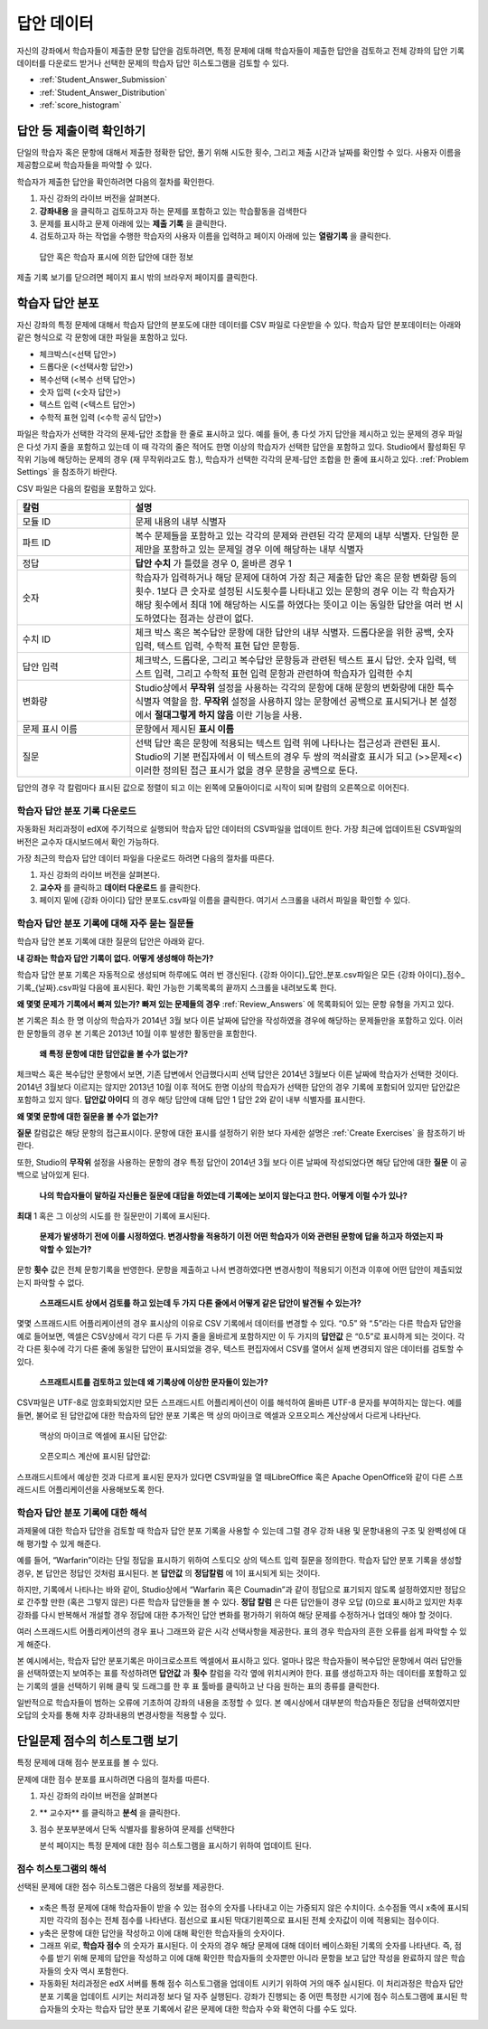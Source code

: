 .. _Review_Answers:

############################
답안 데이터
############################

자신의 강좌에서 학습자들이 제출한 문항 답안을 검토하려면, 특정 문제에 대해 학습자들이 제출한 답안을 검토하고 전체 강좌의 답안 기록 데이터를 다운로드 받거나 선택한 문제의 학습자 답안 히스토그램을 검토할 수 있다. 

* :ref:`Student_Answer_Submission`

* :ref:`Student_Answer_Distribution`

* :ref:`score_histogram`

.. _Student_Answer_Submission:

************************************************************
답안 등 제출이력 확인하기
************************************************************

단일의 학습자 혹은 문항에 대해서 제출한 정확한 답안, 풀기 위해 시도한 횟수, 그리고 제출 시간과 날짜를 확인할 수 있다. 사용자 이름을 제공함으로써 학습자들을 파악할 수 있다. 

학습자가 제출한 답안을 확인하려면 다음의 절차를 확인한다. 

#. 자신 강좌의 라이브 버전을 살펴본다. 

#. **강좌내용** 을 클릭하고 검토하고자 하는 문제를 포함하고 있는 학습활동을 검색한다

#. 문제를 표시하고 문제 아래에 있는 **제출 기록** 을 클릭한다. 

#. 검토하고자 하는 작업을 수행한 학습자의 사용자 이름을 입력하고 페이지 아래에 있는 **열람기록** 을 클릭한다. 

  답안 혹은 학습자 표시에 의한 답안에 대한 정보

제출 기록 보기를 닫으려면 페이지 표시 밖의 브라우저 페이지를 클릭한다. 
   
.. _Student_Answer_Distribution:

****************************************
학습자 답안 분포
****************************************

자신 강좌의 특정 문제에 대해서 학습자 답안의 분포도에 대한 데이터를 CSV 파일로 다운받을 수 있다. 학습자 답안 분포데이터는 아래와 같은 형식으로 각 문항에 대한 파일을 포함하고 있다. 

* 체크박스(<선택 답안>)
* 드롭다운 (<선택사항 답안>)
* 복수선택 (<복수 선택 답안>)
* 숫자 입력 (<숫자 답안>)
* 텍스트 입력 (<텍스트 답안>)
* 수학적 표현 입력 (<수학 공식 답안>)

파일은 학습자가 선택한 각각의 문제-답안 조합을 한 줄로 표시하고 있다. 예를 들어, 총 다섯 가지 답안을 제시하고 있는 문제의 경우 파일은 다섯 가지 줄을 포함하고 있는데 이 때 각각의 줄은 적어도 한명 이상의 학습자가 선택한 답안을 포함하고 있다. Studio에서 활성화된 무작위 기능에 해당하는 문제의 경우 (재 무작위라고도 함.), 학습자가 선택한 각각의 문제-답안 조합을 한 줄에 표시하고 있다. :ref:`Problem Settings` 을 참조하기 바란다.  

CSV 파일은 다음의 칼럼을 포함하고 있다. 

.. list-table::
   :widths: 20 60
   :header-rows: 1

   * - 칼럼
     - 설명
   * - 모듈 ID
     - 문제 내용의 내부 식별자
   * - 파트 ID
     - 복수 문제들을 포함하고 있는 각각의 문제와 관련된 각각 문제의 내부 식별자. 단일한 문제만을 포함하고 있는 문제일 경우 이에 해당하는 내부 식별자
   * - 정답
     - **답안 수치** 가 틀렸을 경우 0, 올바른 경우 1
   * - 숫자
     - 학습자가 입력하거나 해당 문제에 대하여 가장 최근 제출한 답안 혹은 문항 변화량 등의 횟수. 1보다 큰 숫자로 설정된 시도횟수를 나타내고 있는 문항의 경우 이는 각 학습자가 해당 횟수에서 최대 1에 해당하는 시도를 하였다는 뜻이고 이는 동일한 답안을 여러 번 시도하였다는 점과는 상관이 없다. 
   * - 수치 ID
     - 체크 박스 혹은 복수답안 문항에 대한 답안의 내부 식별자. 드롭다운을 위한 공백, 숫자 입력, 텍스트 입력, 수학적 표현 답안 문항등. 
   * - 답안 입력
     - 체크박스, 드롭다운, 그리고 복수답안 문항등과 관련된 텍스트 표시 답안. 숫자 입력, 텍스트 입력, 그리고 수학적 표현 입력 문항과 관련하여 학습자가 입력한 수치
   * - 변화량
     - Studio상에서 **무작위** 설정을 사용하는 각각의 문항에 대해 문항의 변화량에 대한 특수 식별자 역할을 함. **무작위** 설정을 사용하지 않는 문항에선 공백으로 표시되거나 본 설정에서 **절대그렇게 하지 않음** 이란 기능을 사용. 
   * - 문제 표시 이름
     - 문항에서 제시된 **표시 이름**
   * - 질문
     - 선택 답안 혹은 문항에 적용되는 텍스트 입력 위에 나타나는 접근성과 관련된 표시. Studio의 기본 편집자에서 이 텍스트의 경우 두 쌍의 꺽쇠괄호 표시가 되고 (>>문제<<) 이러한 정의된 접근 표시가 없을 경우 문항을 공백으로 둔다.  

답안의 경우 각 칼럼마다 표시된 값으로 정렬이 되고 이는 왼쪽에 모듈아이디로 시작이 되며 칼럼의 오른쪽으로 이어진다.

.. _Download_Answer_Distributions:

===================================================
학습자 답안 분포 기록 다운로드
===================================================

자동화된 처리과정이 edX에 주기적으로 실행되어 학습자 답안 데이터의 CSV파일을 업데이트 한다. 가장 최근에 업데이트된 CSV파일의 버전은 교수자 대시보드에서 확인 가능하다. 

가장 최근의 학습자 답안 데이터 파일을 다운로드 하려면 다음의 절차를 따른다.  

#. 자신 강좌의 라이브 버전을 살펴본다. 

#. **교수자** 를 클릭하고 **데이터 다운로드** 를 클릭한다.

#. 페이지 밑에 {강좌 아이디} 답안 분포도.csv파일 이름을 클릭한다. 여기서 스크롤을 내려서 파일을 확인할 수 있다. 

==========================================================================
학습자 답안 분포 기록에 대해 자주 묻는 질문들
==========================================================================

학습자 답안 본포 기록에 대한 질문의 답안은 아래와 같다.  

**내 강좌는 학습자 답안 기록이 없다. 어떻게 생성해야 하는가?**

학습자 답안 분포 기록은 자동적으로 생성되며 하루에도 여러 번 갱신된다. {강좌 아이디}_답안_분포.csv파일은 모든 {강좌 아이디}_점수_기록_{날짜}.csv파일 다음에 표시된다. 확인 가능한 기록목록의 끝까지 스크롤을 내려보도록 한다.

**왜 몇몇 문제가 기록에서 빠져 있는가? 빠져 있는 문제들의 경우** :ref:`Review_Answers` 에 목록화되어 있는 문항 유형을 가지고 있다.

본 기록은 최소 한 명 이상의 학습자가 2014년 3월 보다 이른 날짜에 답안을 작성하였을 경우에 해당하는 문제들만을 포함하고 있다. 이러한 문항들의 경우 본 기록은 2013년 10월 이후 발생한 활동만을 포함한다. 

 **왜 특정 문항에 대한 답안값을 볼 수가 없는가?**

체크박스 혹은 복수답안 문항에서 보면, 기존 답변에서 언급했다시피 선택 답안은 2014년 3월보다 이른 날짜에 학습자가 선택한 것이다. 2014년 3월보다 이르지는 않지만 2013년 10월 이후 적어도 한명 이상의 학습자가 선택한 답안의 경우 기록에 포함되어 있지만 답안값은 포함하고 있지 않다. **답안값 아이디** 의 경우 해당 답안에 대해 답안 1 답안 2와 같이 내부 식별자를 표시한다.

**왜 몇몇 문항에 대한 질문을 볼 수가 없는가?**

**질문** 칼럼값은 해당 문항의 접근표시이다. 문항에 대한 표시를 설정하기 위한 보다 자세한 설명은 :ref:`Create Exercises` 을 참조하기 바란다. 

또한, Studio의 **무작위** 설정을 사용하는 문항의 경우 특정 답안이 2014년 3월 보다 이른 날짜에 작성되었다면 해당 답안에 대한 **질문** 이 공백으로 남아있게 된다.

 **나의 학습자들이 말하길 자신들은 질문에 대답을 하였는데 기록에는 보이지 않는다고 한다. 어떻게 이럴 수가 있나?**

**최대** 1 혹은 그 이상의 시도를 한 질문만이 기록에 표시된다. 

 **문제가 발생하기 전에 이를 시정하였다. 변경사항을 적용하기 이전 어떤 학습자가 이와 관련된 문항에 답을 하고자 하였는지 파악할 수 있는가?**

문항 **횟수** 값은 전체 문항기록을 반영한다. 문항을 제출하고 나서 변경하였다면 변경사항이 적용되기 이전과 이후에 어떤 답안이 제출되었는지 파악할 수 없다. 

 **스프래드시트 상에서 검토를 하고 있는데 두 가지 다른 줄에서 어떻게 같은 답안이 발견될 수 있는가?**

몇몇 스프래드시트 어플리케이션의 경우 표시상의 이유로 CSV 기록에서 데이터를 변경할 수 있다. “0.5” 와 “.5”라는 다른 학습자 답안을 예로 들어보면, 엑셀은 CSV상에서 각기 다른 두 가지 줄을 올바르게 포함하지만 이 두 가지의 **답안값** 은 “0.5”로 표시하게 되는 것이다. 각각 다른 횟수에 각기 다른 줄에 동일한 답안이 표시되었을 경우, 텍스트 편집자에서 CSV를 열어서 실제 변경되지 않은 데이터를 검토할 수 있다. 

 **스프래트시트를 검토하고 있는데 왜 기록상에 이상한 문자들이 있는가?**

CSV파일은 UTF-8로 암호화되었지만 모든 스프래드시트 어플리케이션이 이를 해석하여 올바른 UTF-8 문자를 부여하지는 않는다. 예를 들면, 불어로 된 답안값에 대한 학습자의 답안 분포 기록은 맥 상의 마이크로 엑셀과 오프오피스 계산상에서 다르게 나타난다.  

  맥상의 마이크로 엑셀에 표시된 답안값:

   .. image:: ../../../shared/building_and_running_chapters/Images/student_answer_excel.png
     :alt: A spreadsheet that replaces accented French characters with underscores

  오픈오피스 계산에 표시된 답안값:

   .. image:: ../../../shared/building_and_running_chapters/Images/student_answer_calc.png
     :alt: A spreadsheet that displays accented French characters correctly

스프래드시트에서 예상한 것과 다르게 표시된 문자가 있다면 CSV파일을 열 때LibreOffice 혹은 Apache OpenOffice와 같이 다른 스프래드시트 어플리케이션을 사용해보도록 한다.

==========================================================================
학습자 답안 분포 기록에 대한 해석
==========================================================================

과제물에 대한 학습자 답안을 검토할 때 학습자 답안 분포 기록을 사용할 수 있는데 그럴 경우 강좌 내용 및 문항내용의 구조 및 완벽성에 대해 평가할 수 있게 해준다. 

예를 들어, “Warfarin”이라는 단일 정답을 표시하기 위하여 스토디오 상의 텍스트 입력 질문을 정의한다. 학습자 답안 분포 기록을 생성할 경우, 본 답안은 정답인 것처럼 표시된다. 본 **답안값** 의 **정답칼럼** 에 1이 표시되게 되는 것이다. 

.. image:: ../../../shared/building_and_running_chapters/Images/SAD_Answer_Review.png
    :alt: In Excel, 5 rows show 5 answer values, 4 of which show comprehension of the question, but only 1 answer is marked as correct

하지만, 기록에서 나타나는 바와 같이, Studio상에서 “Warfarin 혹은 Coumadin”과 같이 정답으로 표기되지 않도록 설정하였지만 정답으로 간주할 만한 (혹은 그렇지 않은) 다른 학습자 답안들을 볼 수 있다. **정답 칼럼** 은 다른 답안들이 경우 오답 (0)으로 표시하고 있지만 차후 강좌를 다시 반복해서 개설할 경우 정답에 대한 추가적인 답안 변화를 평가하기 위하여 해당 문제를 수정하거나 업데잇 해야 할 것이다. 

여러 스프래드시트 어플리케이션의 경우 표나 그래프와 같은 시각 선택사항을 제공한다. 표의 경우 학습자의 흔한 오류를 쉽게 파악할 수 있게 해준다.  

.. image:: ../../../shared/building_and_running_chapters/Images/SAD_Column_Chart.png
    :alt: In Excel, AnswerValue and Count columns next to each other, values for 4 rows selected, and a column chart of the count for the 4 answers

본 예시에서는, 학습자 답안 분포기록은 마이크로소프트 엑셀에서 표시하고 있다. 얼마나 많은 학습자들이 복수답안 문항에서 여러 답안들을 선택하였는지 보여주는 표를 작성하려면 **답안값** 과 **횟수** 칼럼을 각각 옆에 위치시켜야 한다. 표를 생성하고자 하는 데이터를 포함하고 있는 기록의 셀을 선택하기 위해 클릭 및 드래그를 한 후 표 툴바를 클릭하고 난 다음 원하는 표의 종류를 클릭한다.   

.. 참고:: 이러한 선택사항에서 사용되는 정보를 다룰 경우 스프래드시트 어플리케이션에 대한 도움메뉴를 참조하도록 한다. 칼럼의 순서를 바꾸는 등 스프래스시트 상의 변경사항을 적용해야 할 수도 있다. 작업을 시작하기 전 기존에 다운로드한 파일의 복사본을 저장하도록 한다.  

일반적으로 학습자들이 범하는 오류에 기초하여 강좌의 내용을 조정할 수 있다. 본 예시상에서 대부분의 학습자들은 정답을 선택하였지만 오답의 숫자를 통해 차후 강좌내용의 변경사항을 적용할 수 있다. 

.. _score_histogram:

**************************************************
단일문제 점수의 히스토그램 보기
**************************************************

특정 문제에 대해 점수 분포표를 볼 수 있다. 


.. 참고:: 특정 문제에 대한 점수 분포를 보려면 이에 대한 단독 식별자가 필요하다. 단독 식별자에서 /문제/접두사를 가지고 있는 문제에 대한 히스토그램을 표시할 수 있다. :ref:`find_URL` 을 참조하기 바란다. 

문제에 대한 점수 분포를 표시하려면 다음의 절차를 따른다. 

#. 자신 강좌의 라이브 버전을 살펴본다

#. ** 교수자** 를 클릭하고 **분석** 을 클릭한다.  

#. 점수 분포부분에서 단독 식별자를 활용하여 문제를 선택한다

   분석 페이지는 특정 문제에 대한 점수 히스토그램을 표시하기 위하여 업데이트 된다.

   .. image:: ../../../shared/building_and_running_chapters/Images/score_histogram.png
     :alt: Graph of the number of students who received different scores for a
         selected problem

..  **Question**: (sent to Olga 31 Jan 14) this is a tough UI to use: how do they correlate the codes in this drop-down with actual constructed problems? the copy-and-paste UI on the Student Admin page actually works a little better imo. LMS-2522

===================================================
점수 히스토그램의 해석
===================================================

선택된 문제에 대한 점수 히스토그램은 다음의 정보를 제공한다.

   .. image:: ../../../shared/building_and_running_chapters/Images/score_histogram_callouts.png
     :alt: Histogram with indicators for the number of students scored value and
         the x-axis numbers that indicate plotted scores

* x축은 특정 문제에 대해 학습자들이 받을 수 있는 점수의 숫자를 나타내고 이는 가중되지 않은 수치이다. 소수점들 역시 x축에 표시되지만 각각의 점수는 전체 점수를 나타낸다. 점선으로 표시된 막대기왼쪽으로 표시된 전체 숫자값이 이에 적용되는 점수이다.

* y축은 문항에 대한 답안을 작성하고 이에 대해 확인한 학습자들의 숫자이다. 

* 그래프 위로, **학습자 점수** 의 숫자가 표시된다. 이 숫자의 경우 해당 문제에 대해 데이터 베이스화된 기록의 숫자를 나타낸다. 즉, 점수를 받기 위해 문제의 답안을 작성하고 이에 대해 확인한 학습자들의 숫자뿐만 아니라 문항을 보고 답안 작성을 완료하지 않은 학습자들의 숫자 역시 포함한다.

* 자동화된 처리과정은 edX 서버를 통해 점수 히스토그램을 업데이트 시키기 위하여 거의 매주 실시된다. 이 처리과정은 학습자 답안 분포 기록을 업데이트 시키는 처리과정 보다 덜 자주 실행된다. 강좌가 진행되는 중 어떤 특정한 시기에 점수 히스토그램에 표시된 학습자들의 숫자는 학습자 답안 분포 기록에서 같은 문제에 대한 학습자 수와 확연히 다를 수도 있다.  
